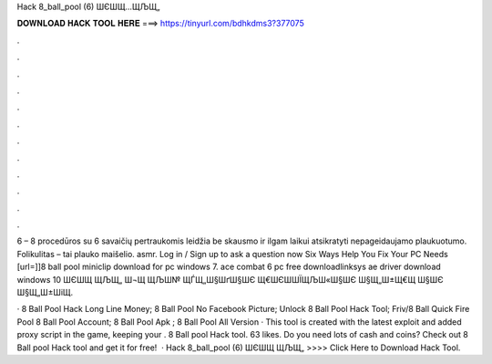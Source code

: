 Hack 8_ball_pool (6) ШЄШ­Щ…ЩЉЩ„



𝐃𝐎𝐖𝐍𝐋𝐎𝐀𝐃 𝐇𝐀𝐂𝐊 𝐓𝐎𝐎𝐋 𝐇𝐄𝐑𝐄 ===> https://tinyurl.com/bdhkdms3?377075



.



.



.



.



.



.



.



.



.



.



.



.

6 – 8 procedūros su 6 savaičių pertraukomis leidžia be skausmo ir ilgam laikui atsikratyti nepageidaujamo plaukuotumo. Folikulitas – tai plauko maišelio. asmr. Log in / Sign up to ask a question now Six Ways Help You Fix Your PC Needs [url=]]8 ball pool miniclip download for pc windows 7. ace combat 6 pc free downloadlinksys ae driver download windows 10 ШЄШЩ ЩЉЩ„ Ш¬Щ ЩЉШ№ ЩЃЩ„Ш§ШґШ§ШЄ Щ€ШЄШШЇЩЉШ«Ш§ШЄ Ш§Щ„Ш±Щ€Щ Ш§ШЄ Ш§Щ„Ш±ШіЩ.

·  8 Ball Pool Hack Long Line Money;  8 Ball Pool No Facebook Picture;  Unlock 8 Ball Pool Hack Tool;  Friv/8 Ball Quick Fire Pool  8 Ball Pool Account;  8 Ball Pool Apk ;  8 Ball Pool All Version · This tool is created with the latest exploit and added proxy script in the game, keeping your . 8 Ball pool Hack tool. 63 likes. Do you need lots of cash and coins? Check out 8 Ball pool Hack tool and get it for free!  · Hack 8_ball_pool (6) ШЄШ­Щ ЩЉЩ„ >>>> Click Here to Download Hack Tool.
